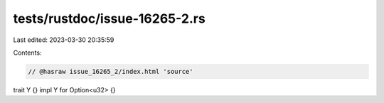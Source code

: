 tests/rustdoc/issue-16265-2.rs
==============================

Last edited: 2023-03-30 20:35:59

Contents:

.. code-block:: rs

    // @hasraw issue_16265_2/index.html 'source'

trait Y {}
impl Y for Option<u32> {}


